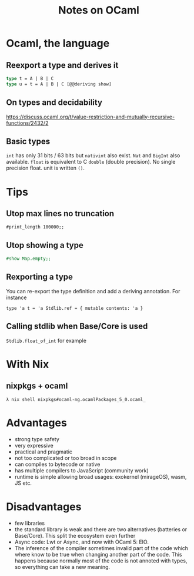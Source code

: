 #+TITLE: Notes on OCaml
#+TAGS: ocaml
#+CATEGORY: note

* Ocaml, the language
** Reexport a type and derives it

#+BEGIN_SRC ocaml
type t = A | B | C
type u = t = A | B | C [@@deriving show]
#+END_SRC

** On types and decidability

https://discuss.ocaml.org/t/value-restriction-and-mutually-recursive-functions/2432/2


** Basic types
=int= has only 31 bits / 63 bits but =nativint= also exist. =Nat= and =BigInt=
also available. =float= is equivalent to C =double= (double precision). No
single precision float. unit is written =()=.

* Tips
** Utop max lines no truncation

#+BEGIN_SRC
#print_length 100000;;
#+END_SRC

** Utop showing a type

#+begin_src ocaml
#show Map.empty;;
#+end_src

** Rexporting a type

You can re-export the type definition and add a deriving annotation. For instance

~type 'a t = 'a Stdlib.ref = { mutable contents: 'a }~

** Calling stdlib when Base/Core is used
=Stdlib.float_of_int= for example

* With Nix
** nixpkgs + ocaml

~λ nix shell nixpkgs#ocaml-ng.ocamlPackages_5_0.ocaml_~

* Advantages
- strong type safety
- very expressive
- practical and pragmatic
- not too complicated or too broad in scope
- can compiles to bytecode or native
- has multiple compilers to JavaScript (community work)
- runtime is simple allowing broad usages: exokernel (mirageOS), wasm, JS etc.
* Disadvantages
- few libraries
- the standard library is weak and there are two alternatives (batteries or
  Base/Core). This split the ecosystem even further
- Async code: Lwt or Async, and now with OCaml 5: EIO.
- The inference of the compiler sometimes invalid part of the code which where
  know to be true when changing another part of the code. This happens because
  normally most of the code is not annoted with types, so everything can take a
  new meaning.
